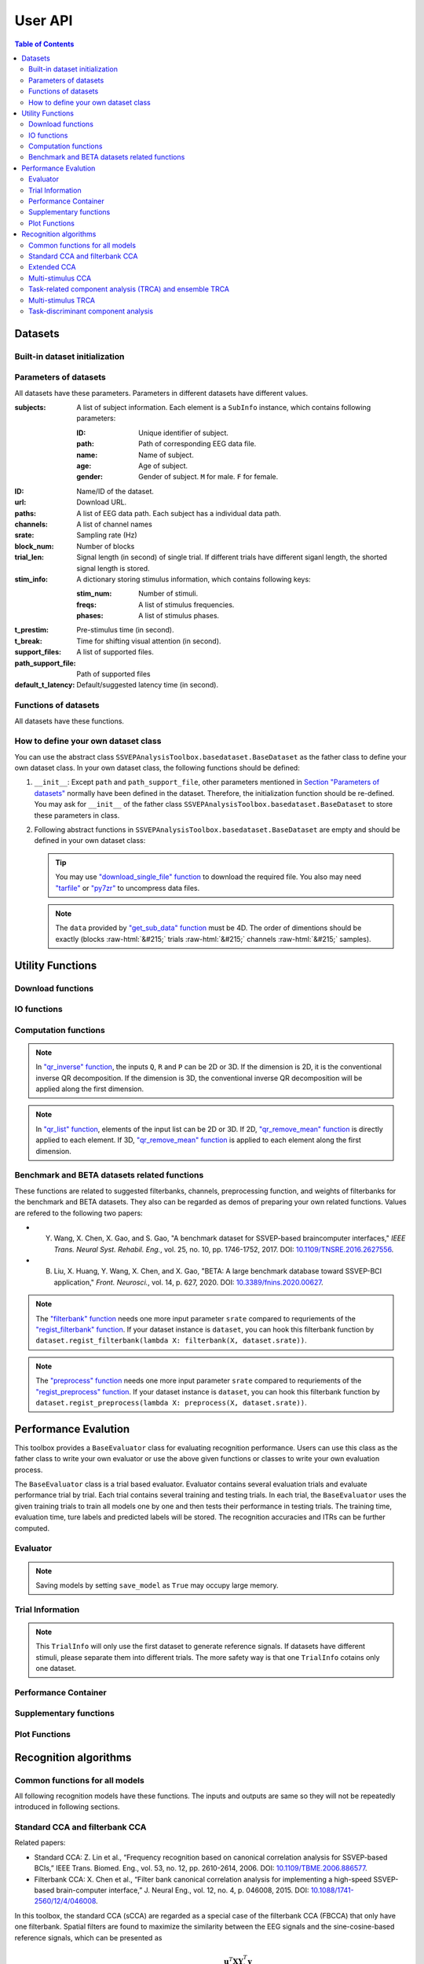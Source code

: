 User API
=======================

.. contents:: Table of Contents

.. role::  raw-html(raw)
    :format: html

Datasets
--------------------

Built-in dataset initialization
^^^^^^^^^^^^^^^^^^^^^^^^^^^^^^^^^^

.. py:function:: SSVEPAnalysisToolbox.datasets.benchmarkdataset.BenchmarkDataset

    Initialize the benchmark dataset.

    This dataset gathered SSVEP-BCI recordings of 35 healthy subjects (17 females, aged 17-34 years, mean age: 22 years) focusing on 40 characters flickering at different frequencies (8-15.8 Hz with an interval of 0.2 Hz).

    For each subject, the experiment consisted of 6 blocks. Each block contained 40 trials corresponding to all 40 characters indicated in a random order. Each trial started with a visual cue (a red square) indicating a target stimulus. The cue appeared for 0.5 s on the screen.

    Following the cue offset, all stimuli started to flicker on the screen concurrently and lasted 5 s.

    After stimulus offset, the screen was blank for 0.5 s before the next trial began, which allowed the subjects to have short breaks between consecutive trials.
    Each trial lasted a total of 6 s.

    Total: around 3.45 GB.

    Paper: Y. Wang, X. Chen, X. Gao, and S. Gao, “A benchmark dataset for SSVEP-based braincomputer interfaces,” IEEE Trans. Neural Syst. Rehabil. Eng., vol. 25, no. 10, pp. 17461752, 2017. DOI: `10.1109/TNSRE.2016.2627556 <https://doi.org/10.1109/TNSRE.2016.2627556>`_. 

    URL: `http://bci.med.tsinghua.edu.cn/ <http://bci.med.tsinghua.edu.cn/>`_.

    :param path: Path of storing EEG data. 
    
        The missing subjects' data files will be downloaded when the dataset is initialized. 
        
        If the provided path is not existed, the provided path will be created. 
    
        Default path is a folder :file:`Benchmark Dataset` in the working path. 

    :param path_support_file: Path of supported files, i.e., :file:`Readme.txt`, :file:`Sub_info.txt`, :file:`64-channels.loc`, and :file:`Freq_Phase.mat`. 
    
        The missing supported files will be downloaded when the dataset is initialized. 
        
        If the provided path is not existed, the provided path will be created. 
        
        Default path is same as data path ``path``.

.. py:function:: SSVEPAnalysisToolbox.datasets.betadataset.BETADataset

    Initialize the BETA dataset.

    EEG data after preprocessing are store as a 4-way tensor, with a dimension of channel x time point x block x condition. 

    Each trial comprises 0.5-s data before the event onset and 0.5-s data after the time window of 2 s or 3 s. 

    For S1-S15, the time window is 2 s and the trial length is 3 s, whereas for S16-S70 the time window is 3 s and the trial length is 4 s. 

    Additional details about the channel and condition information can be found in the following supplementary information.

    Total: around 4.91 GB.
    
    Paper: B. Liu, X. Huang, Y. Wang, X. Chen, and X. Gao, “BETA: A large benchmark database toward SSVEP-BCI application,” Front. Neurosci., vol. 14, p. 627, 2020. DOI: `10.1109/TNSRE.2016.2627556 <https://doi.org/10.1109/TNSRE.2016.2627556>`_.

    URL: `http://bci.med.tsinghua.edu.cn/ <http://bci.med.tsinghua.edu.cn/>`_.

    :param path: Path of storing EEG data. 
    
        The missing subjects' data files will be downloaded when the dataset is initialized. 
        
        If the provided path is not existed, the provided path will be created. 
    
        Default path is a folder :file:`BETA Dataset` in the working path. 

    :param path_support_file: Path of supported files, i.e., :file:`note.pdf`, and :file:`description.pdf`. 
    
        The missing supported files will be downloaded when the dataset is initialized. 
        
        If the provided path is not existed, the provided path will be created. 
        
        Default path is same as data path ``path``.

Parameters of datasets
^^^^^^^^^^^^^^^^^^^^^^^^^^^^^^^^^^

All datasets have these parameters. Parameters in different datasets have different values.

:subjects: A list of subject information. Each element is a ``SubInfo`` instance, which contains following parameters:

    :ID: Unique identifier of subject.

    :path: Path of corresponding EEG data file.

    :name: Name of subject.

    :age: Age of subject.

    :gender: Gender of subject. ``M`` for male. ``F`` for female.

:ID: Name/ID of the dataset.

:url: Download URL.

:paths: A list of EEG data path. Each subject has a individual data path.

:channels: A list of channel names

:srate: Sampling rate (Hz)

:block_num: Number of blocks

:trial_len: Signal length (in second) of single trial. If different trials have different siganl length, the shorted signal length is stored. 

:stim_info: A dictionary storing stimulus information, which contains following keys:

    :stim_num: Number of stimuli.

    :freqs: A list of stimulus frequencies.

    :phases: A list of stimulus phases.

:t_prestim: Pre-stimulus time (in second).

:t_break: Time for shifting visual attention (in second).

:support_files: A list of supported files.

:path_support_file: Path of supported files

:default_t_latency: Default/suggested latency time (in second).

Functions of datasets
^^^^^^^^^^^^^^^^^^^^^^^^^^^^^^^^^^

All datasets have these functions.

.. py:function:: download_all

    Download all subjects' data file. Because all data files will be donwloaded automatically when a dataset is initialized, this function normally does not need to be run manually.

.. py:function:: download_support_files

    Download all supported files. Because all supported files will be downloaded automatically when a dataset is initialized, this function normally does not need to be run manually.

.. py:function:: reset_preprocess

    Set the preprocess function as the default preprocess function. The default preprocess function is empty. It will directly return the original EEG signals without any preprocessing.

.. py:function:: regist_preprocess

    Hook the user-defined preprocessing function. 

    :param preprocess_fun: User-defined preprocessing function.

    .. note::

        The given ``preprocess_fun`` should be a callable function name (only name). This callable function should only have one input parameter ``X``. ``X`` is a 2D EEG signal (channels :raw-html:`&#215;` samples). The pre-stimulus time has been removed from the EEG signal. The latency time is maintained in the EEG signal. The detailed data extraction procedures please refer to `"get_data" function <#get_data>`_.
        
        If your preprocess function needs other input parameters, you may use `lambda function <https://www.w3schools.com/python/python_lambda.asp>`_. Check demos to get more hints.

.. py:function:: reset_filterbank

    Set the filterbank function as the default filterbank function. In the default filterbank function, the original EEG signals will be considered as one filterbank. If the original EEG signal is a 2D signal (channels :raw-html:`&#215;` samples), one more dimention will be expanded (filterbank :raw-html:`&#215;` channels :raw-html:`&#215;` samples). If the original EEG signal is a 3D signal, original signal will be returned without any processing. 

.. py:function:: regist_filterbank

    Hook the user-defined filterbank function.

    :param filterbank_fun: User-defined filterbank function.

    .. note::

        The given ``filterbank_fun`` should be a callable function name (only name). This callable function should only have one input parameter ``X``. ``X`` is a 2D EEG signal (channels :raw-html:`&#215;` samples). The pre-stimulus time has been removed from the EEG signal. The latency time is maintained in the EEG signal. The detailed data extraction procedures please refer to `"get_data" function <#get_data>`_.

        The output of the given ``filterbank_fun`` should be a 3D EEG signal (filterbank :raw-html:`&#215;` channels :raw-html:`&#215;` samples). The bandpass filtered EEG signals of filterbanks should be stored in the first dimension. 

        If your filterbank function needs other input parameters, you may use `lambda function <https://www.w3schools.com/python/python_lambda.asp>`_. Check demos to get more hints.

.. py:function:: leave_one_block_out

    According to the given testing block index, generate lists of testing and training block indices following the leave-one-block-out rule.  

    .. tip::

        Leave-one-block-out rule: One block works as the testing block. All other blocks work as the training blocks.

    :param block_idx: Given testing block index. 
    :return: 

        + ``test_block``: List of one testing block index
        + ``train_block``: List of training block indices

.. py:function:: get_data

    Extract EEG signals and corresponding labels from the dataset

    :param sub_idx: Subject index.
    :param blocks: List of block indices.
    :param trials: List of trial indices.
    :param channels: List of channel indices.
    :param sig_len: Signal length (in second).
    :param t_latency: Latency time (in second). Default is the default/suggested latency time of the dataset.
    :param shuffle: If ``True``, the order of trials will be shuffled. Otherwise, the order of trials will follow the given ``blocks`` and ``trials``.

    :return:

        + ``X``: List of single trial EEG signals.
        + ``Y``: List of labels.

    .. note::

        The preprocess and filterbanks are applied to windowed signals (not whole trial signal), which is close to the real online situation. The extraction will follow these steps:

        1. Cut the signal according to given ``sig_len``. The pre-stimulus time ``t_prestim`` will be removed. The latency time is maintained.
        2. Apply the hooked preprocessing function.
        3. Apply the bandpass filters of filterbanks.
        4. Remove the latency time. 

.. py:function:: get_data_all_stim

    Extract EEG signals of all trials in given blocks and corresponding labels from the dataset. This function is similar as ``get_data`` but it does not need ``trials`` and will extract all trials of given blocks.

    :param sub_idx: Subject index.
    :param blocks: List of block indices.
    :param channels: List of channel indices.
    :param sig_len: Signal length (in second).
    :param t_latency: Latency time (in second). Default is the default/suggested latency time of the dataset.
    :param shuffle: If ``True``, the order of trials will be shuffled. Otherwise, the order of trials will follow the given ``blocks`` and ``trials``.

    :return:

        + ``X``: List of single trial EEG signals.
        + ``Y``: List of labels.

.. py:function:: get_ref_sig

    Generate sine-cosine-based reference signals. The reference signals of :math:`i\text{-th}` stimulus can be presented as

    .. math::

        \mathbf{Y}_i(t) = \left[ \begin{array}{c}
                            \sin(2\pi f_i t + \theta_i)\\
                            \cos(2\pi f_i t + \theta_i)\\
                            \vdots\\
                            \sin(2\pi N_h f_i t + N_h \theta_i)\\
                            \cos(2\pi N_h f_i t + N_h \theta_i)
                        \end{array} \right]

    where :math:`f_i` and :math:`\theta_i` denote the stimulus frequency and phase of the :math:`i\text{-th}` stimulus, and :math:`N_h` denotes the total number of harmonic components.

    :param sig_len: Signal length (in second). It should be same as the signal length of extracted EEG signals.
    :param N: Total number of harmonic components.
    :param ignore_stim_phase: If ``True``, all stimulus phases will be set as 0. Otherwise, the stimulus phases stored in the dataset will be applied.

    :return: 

        + ``ref_sig``: List of reference signals. Each stimulus have one set of reference signals.

How to define your own dataset class
^^^^^^^^^^^^^^^^^^^^^^^^^^^^^^^^^^^^^^^^^^

You can use the abstract class ``SSVEPAnalysisToolbox.basedataset.BaseDataset`` as the father class to define your own dataset class. In your own dataset class, the following functions should be defined:

1. ``__init__``: Except ``path`` and ``path_support_file``, other parameters mentioned in `Section "Parameters of datasets" <#parameters-of-datasets>`_ normally have been defined in the dataset. Therefore, the initialization function should be re-defined. You may ask for ``__init__`` of the father class ``SSVEPAnalysisToolbox.basedataset.BaseDataset`` to store these parameters in class.
2.  Following abstract functions in ``SSVEPAnalysisToolbox.basedataset.BaseDataset`` are empty and should be defined in your own dataset class:

    .. py:function:: download_single_subject

        Donwload one subject's data file. 

        :param subject: One ``SubInfo`` instance stored in ``subjects`` mentioned in `Section "Parameters of datasets" <#parameters-of-datasets>`_.

    .. py:function:: download_file

        Download one supported file.

        :param file_name: File name that will be downloaded.

    .. tip::

        You may use `"download_single_file" function <#SSVEPAnalysisToolbox.utils.download.download_single_file>`_ to download the required file. You also may need `"tarfile" <https://docs.python.org/3/library/tarfile.html>`_ or `"py7zr" <https://github.com/miurahr/py7zr>`_ to uncompress data files.

    .. py:function:: get_sub_data

        Read one subject data from the local data file. 

        :param sub_idx: Subject index.

        :return:

            + ``data``: The provided data should be a 4D data (blocks :raw-html:`&#215;` trials :raw-html:`&#215;` channels :raw-html:`&#215;` samples). Each trial should contain the whole trial data including pre-stimulus time, and latency time.

    .. note::

        The ``data`` provided by `"get_sub_data" function <#get_sub_data>`_ must be 4D. The order of dimentions should be exactly (blocks :raw-html:`&#215;` trials :raw-html:`&#215;` channels :raw-html:`&#215;` samples).

    .. py:function:: get_label_single_trial

        Generate the label of one specific trial.

        :param sub_idx: Subject index.

        :param block_idx: Block index.

        :param stim_idx: Trial index.

        :return:

            + ``label``: Label of the specific trial. The label should be one integer number.

Utility Functions
------------------------------

Download functions
^^^^^^^^^^^^^^^^^^^^^^^^^

.. py:function:: SSVEPAnalysisToolbox.utils.download.download_single_file

    Download one file. 

    :param source_url: Source URL.

    :param desertation: Local path for storing the downloaded file. The path should be an absolute path with the file name.

    :param known_hash: Hash code of the downloaded file. Set ``None`` if the hash code is unknown. 

IO functions
^^^^^^^^^^^^^^^^^^^^^^^

.. py:function:: SSVEPAnalysisToolbox.utils.io.savedata

    Save a dictionary data.

    :param file: Path of saving file including the absolute path and file name.

    :param data: Dictionary data that will be saved.

    :save_type: There are two options of the saving data type: 

        + ``'mat'``: Save data as a matlab ``.mat`` file. The varaible names are the key values of the dictionary. The variable values are the values of the dictionary. If use this option, this function will work like `"scipy.io.savemat" <https://docs.scipy.org/doc/scipy/reference/generated/scipy.io.savemat.html>`_.

        + ``'np'``: Save data as a numpy ``.npy`` binary file. If use this option, this function will work like `"numpy.save" <https://numpy.org/doc/stable/reference/generated/numpy.save.html>`_.

.. py:function:: SSVEPAnalysisToolbox.utils.io.loaddata

    Load a local data file.

    :param file: Local data path including the absolute path and file name.

    :param save_type: There are two options of the local data type:

        + ``'mat'``: Local data is a matlab ``.mat`` file. The varaible names are the key values of the dictionary. The variable values are the values of the dictionary. If use this option, this function will work like `"scipy.io.loadmat" <https://docs.scipy.org/doc/scipy/reference/generated/scipy.io.loadmat.html>`_ or `"mat73.loadmat" <https://github.com/skjerns/mat7.3>`_.

        + ``'np'``: Local data is a numpy ``.npy`` binary file. If use this option, this function will work like `"numpy.load" <https://numpy.org/doc/stable/reference/generated/numpy.load.html>`_.

    :return:

        + ``data``: Loaded dictionary data.

Computation functions
^^^^^^^^^^^^^^^^^^^^^^^

.. py:function:: SSVEPAnalysisToolbox.utils.algsupport.gen_ref_sin

    Generate sine-cosine-based reference signal of one stimulus. This function is similar as `"get_ref_sig" function <#get_ref_sig>`_ in dataset class. But this function is more flexible, requires more input parameters, and is only for one stimulus.

    :param freq: One stimulus frequency.

    :param srate: Sampling rate.

    :param L: Signal length (in samples). 

    :param N: Total number of harmonic components.

    :param phase: One stimulus phase.

    :return:

        + ``ref_sig``: Reference signals of one stimulus. The dimention is (2N :raw-html:`&#215;` L).

.. py:function:: SSVEPAnalysisToolbox.algorithms.utils.sum_list

    Iteratively sum all values in a list. If the input list contains lists, these contained lists will be summed first. 

    :param X: List that will be sumed. 

    :return:

        + ``sum_X``: Summation result.

.. py:function:: SSVEPAnalysisToolbox.algorithms.utils.mean_list

    Iteratively calculate average value of a list. If the input list contains lists, these contained lists will be averaged first.

    :param X: List that will be averaged.

    :return:

        + ``mean_X``: Average result.

.. py:function:: SSVEPAnalysisToolbox.algorithms.utils.sort

    Sort the given list

    :param X: List that will be sorted.

    :return:

        + ``sorted_X``: Sorted ``X``.
        + ``sort_idx``: List of indices that can transfer ``X`` to ``sorted_X``.
        + ``return_idx``: List of indices that can transfer ``sorted_X`` to ``X``.

.. py:function:: SSVEPAnalysisToolbox.algorithms.utils.gen_template

    Generate averaged templates. For each stimulus, EEG signals of all trials are averaged as the template signals.

    :param X: List of EEG signals. Each element is one single trial EEG signal. The dimentions of EEG signals should be (filterbanks :raw-html:`&#215;` channels :raw-html:`&#215;` samples).

    :param Y: List of labels. Each element is one single trial label. The labels should be integer numbers.

    :return:

        + ``template_sig``: List of template signals. Each element is one class template signals. The dimentions of template signals are (filterbanks :raw-html:`&#215;` channels :raw-html:`&#215;` samples).

.. py:function:: SSVEPAnalysisToolbox.algorithms.utils.canoncorr

    Calculate canoncial correlation of two matrices following `"canoncorr" in MATLAB <https://www.mathworks.com/help/stats/canoncorr.html>`_.

    :param X: First input matrix. The rows correspond to observations, and the columns correspond to variables.

    :param Y: Second input matrix. The rows correspond to observations, and the columns correspond to variables.

    :param force_output_UV: If ``True``, canonical coefficients will be calculated and provided. Otherwise, only the correlations are computed and provided.

    :return:
        + ``A``: Canonical coefficients of ``X``. If ``force_output_UV == True``, this value will be returned.
        + ``B``: Canonical coefficients of ``Y``. If ``force_output_UV == True``, this value will be returned.
        + ``r``: Canonical correlations.

.. py:function:: SSVEPAnalysisToolbox.algorithms.utils.qr_inverse

    Inverse QR decomposition.

    :param Q: Orthogonal factor obtained from the QR decomposition.

    :param R: Upper-triangular factor obtained from the QR decomposition.

    :param P: Permutation information obtained from the QR decomposition.

    :return:

        + ``X``: Results of the inverse QR decomposition. :math:`\mathbf{X}=\mathbf{Q}\times\mathbf{R}`. The column order of ``X`` has been adjusted according to ``P``.

.. note::

    In `"qr_inverse" function <#SSVEPAnalysisToolbox.algorithms.utils.qr_inverse>`_, the inputs ``Q``, ``R`` and ``P`` can be 2D or 3D. If the dimension is 2D, it is the conventional inverse QR decomposition. If the dimension is 3D, the conventional inverse QR decomposition will be applied along the first dimension. 

.. py:function:: SSVEPAnalysisToolbox.algorithms.utils.qr_remove_mean

    QR decomposition. Before the QR decomposition, the column means are firstly removed from the input matrix.

    :param X: Input matrix.

    :return:

        + ``Q``: Orthogonal factor.
        + ``R``: Upper-triangular factor.
        + ``P``: Permutation information.

.. py:function:: SSVEPAnalysisToolbox.algorithms.utils.qr_list

    Apply `"qr_remove_mean" function <#SSVEPAnalysisToolbox.algorithms.utils.qr_remove_mean>`_ to each element in the given list.

    :param X: List of input matrices for the QR decomposition.

    :return:

        + ``Q``: List of orthogonal factors.
        + ``R``: List of upper-triangular factors.
        + ``P``: List of permutation information.

.. note::

    In `"qr_list" function <#SSVEPAnalysisToolbox.algorithms.utils.qr_list>`_, elements of the input list can be 2D or 3D. If 2D, `"qr_remove_mean" function <#SSVEPAnalysisToolbox.algorithms.utils.qr_remove_mean>`_ is directly applied to each element. If 3D, `"qr_remove_mean" function <#SSVEPAnalysisToolbox.algorithms.utils.qr_remove_mean>`_ is applied to each element along the first dimension. 

.. py:function:: SSVEPAnalysisToolbox.algorithms.utils.mldivide

    Calculate A\\B. The minimum norm least-squares solution of solving :math:`\mathbf{A}\times \mathbf{x} = \mathbf{B}` for :math:`\mathbf{x}`. 

    :param A: First input matrix.

    :param B: Second input matrix.

    :return:

        + ``x``: Minimum norm least-squares solution. :math:`\mathbf{x} = \mathbf{A}^{-1}\times\mathbf{B}`. The inverse of the matrix ``A`` is performed by the `pseudo-inverse <https://docs.scipy.org/doc/scipy/reference/generated/scipy.linalg.pinv.html>`_. 



Benchmark and BETA datasets related functions
^^^^^^^^^^^^^^^^^^^^^^^^^^^^^^^^^^^^^^^^^^^^^^^^^^^^^

These functions are related to suggested filterbanks, channels, preprocessing function, and weights of filterbanks for the benchmark and BETA datasets. They also can be regarded as demos of preparing your own related functions. Values are refered to the following two papers:

+ Y. Wang, X. Chen, X. Gao, and S. Gao, "A benchmark dataset for SSVEP-based braincomputer interfaces," *IEEE Trans. Neural Syst. Rehabil. Eng.*, vol. 25, no. 10, pp. 1746-1752, 2017. DOI: `10.1109/TNSRE.2016.2627556 <https://doi.org/10.1109/TNSRE.2016.2627556>`_.
+ B. Liu, X. Huang, Y. Wang, X. Chen, and X. Gao, "BETA: A large benchmark database toward SSVEP-BCI application," *Front. Neurosci.*, vol. 14, p. 627, 2020. DOI: `10.3389/fnins.2020.00627 <https://doi.org/10.3389/fnins.2020.00627>`_.

.. py:function:: filterbank

    Suggested filterbank function. It contains five filterbanks. Each filterbank is a `Chebyshev type I bandpass filter <https://docs.scipy.org/doc/scipy/reference/generated/scipy.signal.cheby1.html>`_ where ``N`` and ``Wn`` are generated by `"cheb1ord" <https://docs.scipy.org/doc/scipy/reference/generated/scipy.signal.cheb1ord.html#scipy.signal.cheb1ord>`_ with ``gpass=3`` and ``gstop=40``, and ``rp=0.5``. The passband of the :math:`i\text{-th}` filterbank is from :math:`8i` Hz to :math:`90` Hz. The stopband of the :math:`i\text{-th}` filterbank is from :math:`(8i-2)` Hz to :math:`100` Hz.

    :param X: EEG signal following `"regist_filterbank" function <#regist_filterbank>`_.

    :param srate: Sampling frequency (Hz).

.. note::

    The `"filterbank" function <#filterbank>`_ needs one more input parameter ``srate`` compared to requriements of the `"regist_filterbank" function <#regist_filterbank>`_. If your dataset instance is ``dataset``, you can hook this filterbank function by ``dataset.regist_filterbank(lambda X: filterbank(X, dataset.srate))``.

.. py:function:: suggested_weights_filterbank

    Generate suggested weights of filterbanks. The weight of :math:`i\text{-th}` filterbank is :math:`(i^{-1.25}+0.25)`.

.. py:function:: suggested_ch

    Generate a list of suggested channel indices. 

.. py:function:: preprocess

    Suggested preprocess function. Only one notch filter at 50 Hz is applied. This filter is a `IIR notching digital comb filter <https://docs.scipy.org/doc/scipy/reference/generated/scipy.signal.iircomb.html>`_ where ``w0`` is 50, ``Q`` is 35, ``fs`` is the input parameter ``srate``.

    :param X: EEG signal following `"regist_preprocess" function <#regist_preprocess>`_.

    :param srate: Sampling frequency.

.. note::

    The `"preprocess" function <#preprocess>`_ needs one more input parameter ``srate`` compared to requriements of the `"regist_preprocess" function <#regist_preprocess>`_. If your dataset instance is ``dataset``, you can hook this filterbank function by ``dataset.regist_preprocess(lambda X: preprocess(X, dataset.srate))``.

Performance Evalution
------------------------

This toolbox provides a ``BaseEvaluator`` class for evaluating recognition performance. Users can use this class as the father class to write your own evaluator or use the above given functions or classes to write your own evaluation process. 

The ``BaseEvaluator`` class is a trial based evaluator. Evaluator contains several evaluation trials and evaluate performance trial by trial. Each trial contains several training and testing trials. In each trial, the ``BaseEvaluator`` uses the given training trials to train all models one by one and then tests their performance in testing trials. The training time, evaluation time, ture labels and predicted labels will be stored. The recognition accuracies and ITRs can be further computed. 

Evaluator
^^^^^^^^^^^^

.. py:function:: SSVEPAnalysisToolbox.evaluator.baseevaluator.BaseEvaluator

    Initialize the evaluator.

    :param dataset_container: A list of datasets. Each element is a instance of one dataset class introduced in `"Datasets" <#datasets>`_.

    :param model_container: A list of recognition models/methods. Each element is a instance of one recognition model/method class introduced in `"Recognition algorithms" <#recognition-algorithms>`_.

    :param trial_container: A list of trials. The format is 

        .. code-block:: python

            [[train_trial_info, test_trial_info],
             [train_trial_info, test_trial_info],
             ...,
             [train_trial_info, test_trial_info]]

        where ``train_trial_info`` and ``test_trial_info`` are instances of the ``TrialInfo`` class. 

    :param save_model: If ``True``, trained models in all trials will be stored in ``trained_model_container``. The format of ``trained_model_container`` is

        .. code-block:: python

            [[trained_model_method_1, trained_model_method_2, ...],
             [trained_model_method_1, trained_model_method_2, ...],
             ...,
             [trained_model_method_1, trained_model_method_2, ...]]

        where ``trained_model_method_1``, ``trained_model_method_2``, ... are instances of recognition model/method classes, which order is same as ``model_container``.

        If ``False``, ``trained_model_container`` is an empty list. 

        Default is ``False``.

    :param disp_processbar: If ``True``, a progress bar will be shown in console to illustrate the evaluation process. Otherwise, the progress bar will be shown. Default is ``True``.

    :param ignore_stim_phase: If ``True``, stimulus phases of generating reference signals will be set as 0 during the evalution. Otherwise, stimulus phases will use the dataset information. Default is ``False``.

.. note::

    Saving models by setting ``save_model`` as ``True`` may occupy large memory.  

.. py:function:: run
    :module: BaseEvaluator

    Run the evaluation process. Performance will be stored in ``performance_container``. The format of ``performance_container`` is 

    .. code-block:: python

        [[performance_method_1, performance_method_2, ...],
         [performance_method_1, performance_method_2, ...],
         ...,
         [performance_method_1, performance_method_2, ...]]

    where ``performance_method_1``, ``performance_method_2``, ... are instances of the ``PerformanceContainer`` class for different recognition models/methods. The order follows ``model_container``.

    :param n_jobs: Number of threadings using for recognition methods. If the given value is larger than 1, the parallel computation will be applied to improve the computational speed. Default is ``None``, which means the parallel computation will not be applied. The evaluator will reset ``n_jobs`` in recognition methods.

    :param eval_train: *Please ignore this parameter and leave this parameter as the default value. The function related to this parameter is under development.* 

Trial Information
^^^^^^^^^^^^^^^^^^^^

.. py:function:: SSVEPAnalysisToolbox.evaluator.baseevaluator.TrialInfo

    The instances of this class are the basic elements of ``trial_container`` in ``BaseEvaluator``. 

    It contains following parameters:

    + ``dataset_idx``: A list of dataset indeices.
    + ``sub_idx``: A list of all datasets' subject index list. The format is
      
      .. code-block:: python

        [[sub_idx_1, sub_idx_2, ...],
         [sub_idx_1, sub_idx_2, ...],
         ...,
         [sub_idx_1, sub_idx_2, ...]]

      where ``sub_idx_1``, ``sub_idx_2``, ... are subject indices for different datasets. The order follows ``dataset_idx``.

    + ``block_idx``: A list of all datasets' block index list. The format is same as ``sub_idx`` but the integer numbers in lists are block indices.
    + ``trial_idx``: A list of all datasets' trial index list. The format is same as ``sub_idx`` but the integer numbers in lists are trial indices.
    + ``ch_idx``: A list of all datasets' channel index list. The format is same as ``sub_idx`` but the integer numbers in lists are channel indices.
    + ``harmonic_num``: The harmonic number is used to generate reference signals. One integer number. 
    + ``tw``: The signal length (in second). One float number.
    + ``t_latency``: A list of latency times of datasets. Each element is a float number denoting a latency time of one dataset.
    + ``shuffle``: A list of shuffle flag. Each element is a bool value denoting whether shuffle trials.

.. py:function:: add_dataset
    :module: TrialInfo

    Push one dataset information into the trial information

    :param dataset_idx: dataset index. One integer number.
    :param sub_idx: List of subject indices. A list of integer numbers.
    :param block_idx: List of block indices. A list of integer numbers.
    :param trial_idx: List of trial indices. A list of integer numbers.
    :param ch_idx: List of channel indices. A list of integer numbers.
    :param harmonic_num: The harmonic number is used to generate reference signals. This input parameter will update ``harmonic_num`` of the trial information. One integer number.
    :param tw: The signal length (in second). This input parameter will update ``tw`` of the trial information. One float number.
    :param t_latency: Latency time (in second). A float number.
    :param shuffle: If ``True``, the order of trials will be shuffled.

    :return: The instance itself.

.. py:function:: get_data

    Based on the trial information, get all data, labels, and reference signals.

    :param dataset_container: List of datasets.

    :return:

        + ``X``: List of all EEG trials.
        + ``Y``: List of all labels.
        + ``ref_sig``: This function will use the first dataset in ``dataset_idx`` to generate reference signals. 
        + ``freqs``: List of stimulus frequencies corresponding to generated reference signals.

.. note::

    This ``TrialInfo`` will only use the first dataset to generate reference signals. If datasets have different stimuli, please separate them into different trials. The more safety way is that one ``TrialInfo`` cotains only one dataset.

Performance Container
^^^^^^^^^^^^^^^^^^^^^^^^^

.. py:function:: SSVEPAnalysisToolbox.evaluator.baseevaluator.PerformanceContainer

    The instances of this class are the element of ``performance_container`` in ``BaseEvaluator``. 

    It contains following parameters:

    + ``true_label_train``: After training, to evaluate the training performance, the list of true labels of training trials is stored in this parameter. The format is 

      .. code-block:: python

        [[true_label_1, true_label_2, ...],
         [true_label_1, true_label_2, ...],
         ...,
         [true_label_1, true_label_2, ...]]

      where ``true_label_1``, ``true_label_2``, ... are true labels of different evaluation trials.
    
    + ``pred_label_train``: After training, to evaluate the training performance, the list of predicted labels of training trials is stored in this parameter. The format is same as ``true_label_train``.
    + ``true_label_test``: The list of true labels of testing trials is stored in this parameter. The format is same as ``true_label_train``.
    + ``pred_label_test``: The list of predicted labels of testing trials is stored in this parameter. The format is same as ``true_label_train``.
    + ``train_time``: A list of storing time of training the model. Each element in the list is one training time of one evaluation trial.
    + ``test_time_train``: A list of storing time of using the training trials to testing the model. Each element in the list is one testing time of one evaluation trial.
    + ``test_time_test``: A list of storing time of using the testing trials to test the model. Each element in the list is one testing time of one evaluation trial. 

Supplementary functions
^^^^^^^^^^^^^^^^^^^^^^^^^^^^^^^

.. py:function:: SSVEPAnalysisToolbox.evaluator.baseevaluator.gen_trials_onedataset_individual_diffsiglen

    Generate ``trial_container`` for ``BaseEvaluator``. These evaluation trials only use one dataset. One block is used for testing. Other blocks for training. All blocks will be tested one by one. All subjects will be evaluated one by one for each signal length.

    :param dataset_idx: Dataset index. One integer number.
    :param tw_seq: List of signal lengths (in second). A list of float numbers.
    :param dataset_container: List of datasets.
    :param harmonic_num: Number of harmonics. One integer number.
    :param trials: List of trial indices. A list of integer numbers.
    :param ch_used: List of channel indices. A list of integer numbers.
    :param t_latency: Latency time (in second). A float number. If ``None``, the suggested latency time of the dataset will be used.
    :param shuffle: If ``True``, trials will be shuffled. Default is ``False``.

.. py:function:: SSVEPAnalysisToolbox.evaluator.performance.cal_performance_onedataset_individual_diffsiglen

    Calculate evaluation performance of ``BaseEvaluator`` whose ``trial_container`` is generated by ``gen_trials_onedataset_individual_diffsiglen``.

    :param evaluator: The instance of the class ``BaseEvaluator``.
    :param dataset_idx: Dataset index.
    :param tw_seq: List of signal lengths (in second)
    :param train_or_test: If ``"train"``, evaluate performance of training trials. If ``"test"``, evaluate performance of testing trials.

    :return:

        + ``acc``: Classification accuracy. The shape is (methods :raw-html:`&#215;` subjects :raw-html:`&#215;` signal length).
        + ``itr``: ITR. The shape is (methods :raw-html:`&#215;` subjects :raw-html:`&#215;` signal length).

.. py:function:: SSVEPAnalysisToolbox.evaluator.performance.cal_confusionmatrix_onedataset_individual_diffsiglen

    Calculate confusion matrices of ``BaseEvaluator`` whose ``trial_container`` is generated by ``gen_trials_onedataset_individual_diffsiglen``.

    :param evaluator: The instance of the class ``BaseEvaluator``.
    :param dataset_idx: Dataset index.
    :param tw_seq: List of signal lengths (in second)
    :param train_or_test: If ``"train"``, evaluate confusion matrices of training trials. If ``"test"``, evaluate confusion matrices of testing trials.

    :return:

        + ``confusion_matrix``: Confusion matrices. The shape is (methods :raw-html:`&#215;` subjects :raw-html:`&#215;` signal lengths :raw-html:`&#215;` true classes :raw-html:`&#215;` predicted classes).

Plot Functions
^^^^^^^^^^^^^^^^

.. py:function:: SSVEPAnalysisToolbox.evaluator.plot.shadowline_plot

    Plot shadow lines. Each group plots one shadow line. 

    :param X: List of variable values.
    :param Y: Plot data. The shape is (groups :raw-html:`&#215;` observations :raw-html:`&#215;` variables). The line is the mean across observations. The shadow is the variation across observations.
    :param fmt: Format of lines. Default is ``'-'``.
    :param x_label: Label of x axis. Default is ``None``.
    :param y_label: Label of y axis. Default is ``None``.
    :param x_ticks: X tick labels. Default is ``None``.
    :param legend: List of line names. Default is ``None``. 
    :param errorbar_type: If ``'std'``, calculate the variation using the standard derivation. If ``'95ci'``, calculate the variation using the 95% confidence interval.
    :param grid: Whether grid. Default is ``True``.
    :param xlim: ``[min_x, max_x]``. Default is ``None``.
    :param ylim: ``[min_y, max_y]``. Default is ``None``.
    :param figsize: Figure size. Default is ``[6.4, 4.8]``.

.. py:function:: SSVEPAnalysisToolbox.evaluator.plot.bar_plot_with_errorbar

    Plot bars with error bars. Each group plots one color bars.

    :param Y: Plot data. The shape is (groups :raw-html:`&#215;` observations :raw-html:`&#215;` variables). The bar height is the mean across observations. The error bar is the variation across observations.
    :param bar_sep: Separate distence of adjacent bars. 
    :param x_label: Label of x axis. Default is ``None``.
    :param y_label: Label of y axis. Default is ``None``.
    :param x_ticks: X tick labels. Default is ``None``.
    :param legend: List of bar names. Default is ``None``. 
    :param errorbar_type: If ``'std'``, calculate the variation using the standard derivation. If ``'95ci'``, calculate the variation using the 95% confidence interval.
    :param grid: Whether grid. Default is ``True``.
    :param xlim: ``[min_x, max_x]``. Default is ``None``.
    :param ylim: ``[min_y, max_y]``. Default is ``None``.
    :param figsize: Figure size. Default is ``[6.4, 4.8]``.

.. py:function:: SSVEPAnalysisToolbox.evaluator.plot.bar_plot

    This function is similar as ``bar_plot_with_errorbar``. But this function only plots one group data and does not plot error bars. 

    :param Y: Plot data. The shape is (observations :raw-html:`&#215;` variables). The bar height is the mean across observations. The error bar is the variation across observations.
    :param bar_sep: Separate distence of adjacent bars. 
    :param x_label: Label of x axis. Default is ``None``.
    :param y_label: Label of y axis. Default is ``None``.
    :param x_ticks: X tick labels. Default is ``None``.
    :param grid: Whether grid. Default is ``True``.
    :param xlim: ``[min_x, max_x]``. Default is ``None``.
    :param ylim: ``[min_y, max_y]``. Default is ``None``.
    :param figsize: Figure size. Default is ``[6.4, 4.8]``.

Recognition algorithms
-------------------------

Common functions for all models
^^^^^^^^^^^^^^^^^^^^^^^^^^^^^^^^^

All following recognition models have these functions. The inputs and outputs are same so they will not be repeatedly introduced in following sections.

.. py:function:: __copy__

    Copy the recognition model.

    :return:

        + ``model``: The returned new model is same as the original one.

.. py:function:: fit

    Train the recognition model. The trained model parameters will be stored in the class parameter `model`.

    :param freqs: List of stimulus frequencies. 

    :param X: List of training EEG signals. Each element is one 3D single trial EEG signal (filterbank :raw-html:`&#215;` channels :raw-html:`&#215;` samples).

    :param Y: List of training labels. Each element is one single trial label that is an integer number.

    :param ref_sig: List of reference signals. Each element is the reference signal of one stimulus. 

.. py:function:: predict

    Recognize the testing signals.

    :param X: List of testing EEG signals. Each element is one 3D single trial EEG signal (filterbank :raw-html:`&#215;` channels :raw-html:`&#215;` samples).

    :return:

        + ``Y_pred``: List of predicted labels for testing signals. Each element is one single trial label that is an integer number.

Standard CCA and filterbank CCA
^^^^^^^^^^^^^^^^^^^^^^^^^^^^^^^^^

Related papers: 

+ Standard CCA: Z. Lin et al., “Frequency recognition based on canonical correlation analysis for SSVEP-based BCIs,” IEEE Trans. Biomed. Eng., vol. 53, no. 12, pp. 2610-2614, 2006. DOI: `10.1109/TBME.2006.886577 <https://doi.org/10.1109/TBME.2006.886577>`_.
+ Filterbank CCA: X. Chen et al., “Filter bank canonical correlation analysis for implementing a high-speed SSVEP-based brain-computer interface,” J. Neural Eng., vol. 12, no. 4, p. 046008, 2015. DOI: `10.1088/1741-2560/12/4/046008 <https://doi.org/10.1088/1741-2560/12/4/046008>`_.

In this toolbox, the standard CCA (sCCA) are regarded as a special case of the filterbank CCA (FBCCA) that only have one filterbank. Spatial filters are found to maximize the similarity between the EEG signals and the sine-cosine-based reference signals, which can be presented as

.. math::

    \mathbf{U}_i, \mathbf{V}_i = \arg\max_{\mathbf{u},\mathbf{v}}\frac{\mathbf{u}^T\mathbf{X}\mathbf{Y}_i^T\mathbf{v}}{\sqrt{\mathbf{u}^T\mathbf{X}\mathbf{X}^T\mathbf{u}\mathbf{v}^T\mathbf{Y}_i\mathbf{Y}_i^T\mathbf{v}}}

where :math:`\mathbf{X}` denotes the testing multi-channel EEG signal, :math:`\mathbf{Y}_i` denotes the sine-cosine-based reference signal of the :math:`i\text{-th}` stimulus, :math:`\mathbf{U}_i` is the spatial filter of the :math:`i\text{-th}` stimulus, and :math:`\mathbf{V}_i` is the harmonic weights of the reference signal for the :math:`i\text{-th}` stimulus.

The stimulus with the highest similarity is regarded as the target:

.. math::

    \arg\max_{i\in\left\{1,2,\cdots,I\right\}}\left\{ \frac{\mathbf{U}_i^T\mathbf{X}\mathbf{Y}_i^T\mathbf{V}_i}{\sqrt{\mathbf{U}_i^T\mathbf{X}\mathbf{X}^T\mathbf{U}_i\mathbf{V}_i^T\mathbf{Y}_i\mathbf{Y}_i^T\mathbf{V}_i}} \right\}

where :math:`I` denotes the total number of stimuli.

.. py:function:: SSVEPAnalysisToolbox.algorithms.cca.SCCA_canoncorr

    FBCCA implemented directly following above equations.

    :param n_component: Number of components of eigen vectors that will be applied as the spatial filters. The default number is ``1``, which means the eigen vector with the highest eigen value is regarded as the spatial filter.

    :param n_jobs: Number of threadings. If the given value is larger than 1, the parallel computation will be applied to improve the computational speed. Default is ``None``, which means the parallel computation will not be applied. 

    :param weights_filterbank: Weights of filterbanks. It is a list of float numbers. Default is ``None``, which means all weights of filterbanks are 1.

    :param force_output_UV: If ``True``, :math:`\left\{\mathbf{U}_i,\mathbf{V}_i\right\}_{i=1,2,\cdots,I}` will be stored. Otherwise, they will not be stored. Default is ``False``.

    :param update_UV: If ``True``, :math:`\left\{\mathbf{U}_i,\mathbf{V}_i\right\}_{i=1,2,\cdots,I}` will be re-computed in following testing trials. Otherwise, they will not be re-computed if they are already existed. Default is ``True``.

.. py:function:: SSVEPAnalysisToolbox.algorithms.cca.SCCA_qr

    FBCCA implemented by the QR decomposition. This implementation is almost same as the `"SCCA_canoncorr" model <#SSVEPAnalysisToolbox.algorithms.cca.SCCA_canoncorr>`_. The only difference is that this implementation does not repeatedly compute the QR decomposition of reference signals, which can improve the computational efficiency.

    :param n_component: Number of components of eigen vectors that will be applied as the spatial filters. The default number is ``1``, which means the eigen vector with the highest eigen value is regarded as the spatial filter.

    :param n_jobs: Number of threadings. If the given value is larger than 1, the parallel computation will be applied to improve the computational speed. Default is ``None``, which means the parallel computation will not be applied. 

    :param weights_filterbank: Weights of filterbanks. It is a list of float numbers. Default is ``None``, which means all weights of filterbanks are 1.

    :param force_output_UV: If ``True``, :math:`\left\{\mathbf{U}_i,\mathbf{V}_i\right\}_{i=1,2,\cdots,I}` will be stored. Otherwise, they will not be stored. Default is ``False``.

    :param update_UV: If ``True``, :math:`\left\{\mathbf{U}_i,\mathbf{V}_i\right\}_{i=1,2,\cdots,I}` will be re-computed in following testing trials. Otherwise, they will not be re-computed if they are already existed. Default is ``True``.

.. note::

    Although the FBCCA is a training-free method, these models still need run `"fit" function <#fit>`_ to store reference signals in the model.

Extended CCA
^^^^^^^^^^^^^

Related paper:

    + X. Chen, Y. Wang, M. Nakanishi, X. Gao, T.-P. Jung, and S. Gao, "High-speed spelling with a noninvasive brain-computer interface," *Proc. Natl. Acad. Sci.*, vol. 112, no. 44, pp. E6058-E6067, 2015. DOI: `10.1073/pnas.1508080112 <https://doi.org/10.1073/pnas.1508080112>`_.

The extended CCA (eCCA) not only applies the sine-cosine-based reference signals but also uses the averaged template signals. Three types of spatial filters are computed:

.. math::

    \mathbf{U}_{1,i}, \mathbf{V}_{1,i} = \arg\max_{\mathbf{u},\mathbf{v}}\frac{\mathbf{u}^T\mathbf{X}\mathbf{Y}_i^T\mathbf{v}}{\sqrt{\mathbf{u}^T\mathbf{X}\mathbf{X}^T\mathbf{u}\mathbf{v}^T\mathbf{Y}_i\mathbf{Y}_i^T\mathbf{v}}}

.. math::

    \mathbf{U}_{2,i}, \mathbf{V}_{2,i} = \arg\max_{\mathbf{u},\mathbf{v}}\frac{\mathbf{u}^T\mathbf{X}\overline{\mathbf{X}}_i^T\mathbf{v}}{\sqrt{\mathbf{u}^T\mathbf{X}\mathbf{X}^T\mathbf{u}\mathbf{v}^T\overline{\mathbf{X}}_i\mathbf{Y}_i^T\mathbf{v}}}

.. math::

    \mathbf{U}_{3,i}, \mathbf{V}_{3,i} = \arg\max_{\mathbf{u},\mathbf{v}}\frac{\mathbf{u}^T\overline{\mathbf{X}}_i\mathbf{Y}_i^T\mathbf{v}}{\sqrt{\mathbf{u}^T\overline{\mathbf{X}}_i\overline{\mathbf{X}}_i^T\mathbf{u}\mathbf{v}^T\mathbf{Y}_i\mathbf{Y}_i^T\mathbf{v}}}

where :math:`\overline{\mathbf{X}}_i` denotes the averaged template signal of the :math:`i\text{-th}` stimulus. 

Four types of corresponding correlation coefficients can be computed:

.. math::

    r_{1,i} = \frac{\mathbf{U}_{1,i}^T\mathbf{X}\mathbf{Y}_i^T\mathbf{V}_{1,i}}{\sqrt{\mathbf{U}_{1,i}^T\mathbf{X}\mathbf{X}^T\mathbf{U}_{1,i}\mathbf{V}_{1,i}^T\mathbf{Y}_i\mathbf{Y}_i^T\mathbf{V}_{1,i}}}

.. math::

    r_{2,i} = \frac{\mathbf{U}_{2,i}^T\mathbf{X}\overline{\mathbf{X}}_i^T\mathbf{U}_{2,i}}{\sqrt{\mathbf{U}_{2,i}^T\mathbf{X}\mathbf{X}^T\mathbf{U}_{2,i}\mathbf{U}_{2,i}^T\overline{\mathbf{X}}_i\overline{\mathbf{X}}_i^T\mathbf{U}_{2,i}}}

.. math::

    r_{3,i} = \frac{\mathbf{U}_{1,i}^T\mathbf{X}\overline{\mathbf{X}}_i^T\mathbf{U}_{1,i}}{\sqrt{\mathbf{U}_{1,i}^T\mathbf{X}\mathbf{X}^T\mathbf{U}_{1,i}\mathbf{U}_{1,i}^T\overline{\mathbf{X}}_i\overline{\mathbf{X}}_i^T\mathbf{U}_{1,i}}}

.. math::

    r_{4,i} = \frac{\mathbf{U}_{3,i}^T\mathbf{X}\overline{\mathbf{X}}_i^T\mathbf{U}_{3,i}}{\sqrt{\mathbf{U}_{3,i}^T\mathbf{X}\mathbf{X}^T\mathbf{U}_{3,i}\mathbf{U}_{3,i}^T\overline{\mathbf{X}}_i\overline{\mathbf{X}}_i^T\mathbf{U}_{3,i}}}

The target stimulus is predicted by combining four correlation coefficients together:

.. math::

    \arg\max_{i\in\left\{1,2,\cdots,I\right\}}\left\{ \sum_{k=1}^4 \text{sign}\left\{r_{k,i}\right\}\cdot r_{k,i}^2 \right\}

where :math:`\text{sign}\left\{\cdot\right\}` is the `signum function <https://en.wikipedia.org/wiki/Sign_function>`_.

.. py:function:: SSVEPAnalysisToolbox.algorithms.cca.ECCA

    The eCCA. The implementation is similar as the `"SCCA_qr" model <#SSVEPAnalysisToolbox.algorithms.cca.SCCA_qr>`_.

    :param n_component: Number of components of eigen vectors that will be applied as the spatial filters. The default number is ``1``, which means the eigen vector with the highest eigen value is regarded as the spatial filter.

    :param n_jobs: Number of threadings. If the given value is larger than 1, the parallel computation will be applied to improve the computational speed. Default is ``None``, which means the parallel computation will not be applied. 

    :param weights_filterbank: Weights of filterbanks. It is a list of float numbers. Default is ``None``, which means all weights of filterbanks are 1.

    :param update_UV: If ``True``, :math:`\left\{\mathbf{U}_i,\mathbf{V}_i\right\}_{i=1,2,\cdots,I}` will be re-computed in following training and testing trials. Otherwise, they will not be re-computed if they are already existed. Default is ``True``.

Multi-stimulus CCA
^^^^^^^^^^^^^^^^^^^

Related paper:

+ C. M. Wong, F. Wan, B. Wang, Z. Wang, W. Nan, K. F. Lao, P. U. Mak, M. I. Vai, and A. Rosa, "Learning across multi-stimulus enhances target recognition methods in SSVEP-based BCIs," *J. Neural Eng.*, vol. 17, no. 1, p. 016026, 2020. DOI: `10.1088/1741-2552/ab2373 <https://doi.org/10.1088/1741-2552/ab2373>`_.

The multi-stimulus CCA (ms-CCA) considers reference signals and template signals of target stimulus and stimuli with stimulus frequencies are close to that of target stimulus, which includes the phase information and thus improve the recognition accuracy. The spatial filters are computed by

.. math::

    \mathbf{U}_i, \mathbf{V}_i = \arg\max_{\mathbf{u},\mathbf{v}}\frac{\mathbf{u}^T\mathbf{A}_i\mathbf{B}_i^T\mathbf{v}}{\sqrt{\mathbf{u}^T\mathbf{A}_i\mathbf{A}_i^T\mathbf{u}\mathbf{v}^T\mathbf{B}_i\mathbf{B}_i^T\mathbf{v}}}

where :math:`\mathbf{A}_i` is the concatenated template signal defined as :math:`\mathbf{A}_i = \left[\overline{\mathbf{X}}_{i-m},\cdots,\overline{\mathbf{X}}_{i},\cdots,\overline{\mathbf{X}}_{i+n}\right]`, and :math:`\mathbf{B}_i` is the concatenated reference signal defined as :math:`\mathbf{A}_i = \left[\mathbf{Y}_{i-m},\cdots,\mathbf{Y}_{i},\cdots,\mathbf{Y}_{i+n}\right]`.

Two types of correlation coefficients are computed:

.. math::

    r_{1,i} = \frac{\mathbf{U}_{i}^T\mathbf{X}\mathbf{Y}_i^T\mathbf{V}_{i}}{\sqrt{\mathbf{U}_{i}^T\mathbf{X}\mathbf{X}^T\mathbf{U}_{i}\mathbf{V}_{i}^T\mathbf{Y}_i\mathbf{Y}_i^T\mathbf{V}_{i}}}

.. math::

    r_{2,i} = \frac{\mathbf{U}_{i}^T\mathbf{X}\overline{\mathbf{X}}_i^T\mathbf{U}_{i}}{\sqrt{\mathbf{U}_{i}^T\mathbf{X}\mathbf{X}^T\mathbf{U}_{i}\mathbf{U}_{i}^T\overline{\mathbf{X}}_i\overline{\mathbf{X}}_i^T\mathbf{U}_{i}}}

The target stimulus is predicted by combining two correlation coefficients:

.. math::

    \arg\max_{i\in\left\{1,2,\cdots,I\right\}}\left\{ \sum_{k=1}^2 \text{sign}\left\{r_{k,i}\right\}\cdot r_{k,i}^2 \right\}

.. py:function:: SSVEPAnalysisToolbox.algorithms.cca.MSCCA

    ms-CCA. The implementation directly follows above equations.

    :param n_neighbor: Number of neighbers considered for computing the spatial filter of one stimulus. Default is ``12``.

    :param n_component: Number of components of eigen vectors that will be applied as the spatial filters. The default number is ``1``, which means the eigen vector with the highest eigen value is regarded as the spatial filter.

    :param n_jobs: Number of threadings. If the given value is larger than 1, the parallel computation will be applied to improve the computational speed. Default is ``None``, which means the parallel computation will not be applied. 

    :param weights_filterbank: Weights of filterbanks. It is a list of float numbers. Default is ``None``, which means all weights of filterbanks are 1.

Task-related component analysis (TRCA) and ensemble TRCA
^^^^^^^^^^^^^^^^^^^^^^^^^^^^^^^^^^^^^^^^^^^^^^^^^^^^^^^^^^^

Related paper:

+ M. Nakanishi, Y. Wang, X. Chen, Y.-T. Wang, X. Gao, and T.-P. Jung, "Enhancing detection of SSVEPs for a high-speed brain speller using task-related component Analysis," *IEEE Trans. Biomed. Eng.*, vol. 65, no. 1, pp. 104-112, 2018. DOI: `10.1109/TBME.2017.2694818 <https://doi.org/10.1109/TBME.2017.2694818>`_.

For each stimulus, the TRCA and the ensemble TRCA (eTRCA) maximize the inter-trial covariance to compute the spatial filter, which can be achieved by solving

.. math::

    \left( \sum_{j,k=1,\; j\neq k}^{N_t} \mathbf{X}_i^{(j)}\left(\mathbf{X}_i^{(k)}\right)^T \right)\mathbf{U}_i = \left( \sum_{j=1}^{N_t} \mathbf{X}_i^{(j)}\left(\mathbf{X}_i^{(j)}\right)^T \right) \mathbf{U}_i\mathbf{\Lambda}_i

where :math:`\mathbf{X}_i^{(j)}` denotes the :math:`j\text{-th}` trial training EEG signals of :math:`i\text{-th}` stimulus.

The target stimulus can be predicted by 

.. math::

    \arg\max_{i\in\left\{1,2,\cdots,I\right\}}\left\{ \frac{\mathbf{U}_i^T\mathbf{X}\overline{\mathbf{X}}_i^T\mathbf{U}_i}{\sqrt{\mathbf{U}_i^T\mathbf{X}\mathbf{X}^T\mathbf{U}_i\mathbf{U}_i^T\overline{\mathbf{X}}_i\overline{\mathbf{X}}_i^T\mathbf{U}_i}} \right\}

.. py:function:: SSVEPAnalysisToolbox.algorithms.trca.TRCA

    TRCA. The implementation directly follows above equations.

    :param n_component: Number of components of eigen vectors that will be applied as the spatial filters. The default number is ``1``, which means the eigen vector with the highest eigen value is regarded as the spatial filter.

    :param n_jobs: Number of threadings. If the given value is larger than 1, the parallel computation will be applied to improve the computational speed. Default is ``None``, which means the parallel computation will not be applied. 

    :param weights_filterbank: Weights of filterbanks. It is a list of float numbers. Default is ``None``, which means all weights of filterbanks are 1.

.. py:function:: SSVEPAnalysisToolbox.algorithms.trca.ETRCA

    eTRCA. The spatial computation is same as the TRCA. The only difference is that the recognition uses the same set of spatial filters for all stimuli. This set of saptial filters contain all eigen vectors with the highest eigen value of all stimuli.

    :param n_component: This parameter will not be considered in the eTRCA. 

    :param n_jobs: Number of threadings. If the given value is larger than 1, the parallel computation will be applied to improve the computational speed. Default is ``None``, which means the parallel computation will not be applied. 

    :param weights_filterbank: Weights of filterbanks. It is a list of float numbers. Default is ``None``, which means all weights of filterbanks are 1.

Multi-stimulus TRCA
^^^^^^^^^^^^^^^^^^^^^^

Related paper:

+ C. M. Wong, F. Wan, B. Wang, Z. Wang, W. Nan, K. F. Lao, P. U. Mak, M. I. Vai, and A. Rosa, "Learning across multi-stimulus enhances target recognition methods in SSVEP-based BCIs," *J. Neural Eng.*, vol. 17, no. 1, p. 016026, 2020. DOI: `10.1088/1741-2552/ab2373 <https://doi.org/10.1088/1741-2552/ab2373>`_.

The multi-stimulus TRCA (ms-TRCA) is similar as the `ms-CCA <#multi-stimulus-cca>`_. It also considers training EEG signals of stimuli whose stimulus frequencies are close to the target stimulus to compute spatial filters:

.. math::

    \sum_{d=i-m}^{i+n}\left\{ \sum_{j,k=1,\; j\neq k}^{N_t} \mathbf{X}_d^{(j)}\left(\mathbf{X}_d^{(k)}\right)^T \right\}\mathbf{U}_i = \sum_{d=i-m}^{i+n}\left\{ \sum_{j=1}^{N_t} \mathbf{X}_d^{(j)}\left(\mathbf{X}_d^{(j)}\right)^T \right\} \mathbf{U}_i\mathbf{\Lambda}_i

.. py:function:: SSVEPAnalysisToolbox.algorithms.trca.MSETRCA

    ms-TRCA. In this toolbox, the ms-TRCA follows the `eTRCA <#SSVEPAnalysisToolbox.algorithms.trca.ETRCA>`_ scheme to emsemble spatial filters of all stimuli for the recognition. 

    :param n_neighbor: Number of neighbers considered for computing the spatial filter of one stimulus. Default is ``2``.

    :param n_component: This parameter will not be considered in this function. 

    :param n_jobs: Number of threadings. If the given value is larger than 1, the parallel computation will be applied to improve the computational speed. Default is ``None``, which means the parallel computation will not be applied. 

    :param weights_filterbank: Weights of filterbanks. It is a list of float numbers. Default is ``None``, which means all weights of filterbanks are 1.

.. py:function:: SSVEPAnalysisToolbox.algorithms.trca.MSCCA_and_MSETRCA

    This method ensembles correlation coefficients of the `ms-CCA <#SSVEPAnalysisToolbox.algorithms.cca.MSCCA>`_ and the `ms-TRCA <#SSVEPAnalysisToolbox.algorithms.trca.MSETRCA>`_ to recognize the target stimulus. Suppose that :math:`r_{1,i}` and :math:`r_{2,i}` are correlation coefficients obtained from the ms-CCA and the ms-TRCA respectively, then the ensembled correlation coefficient is 

    .. math::

        r_\text{ms-CCA + ms-TRCA} = \sum_{k=1}^2 \text{sign}\left\{r_{k,i}\right\}\cdot r_{k,i}^2 

    :param n_neighbor_mscca: Number of neighbers considered for computing the spatial filter of one stimulus in the ms-CCA. Default is ``12``.

    :param n_neighber_msetrca: Number of neighbers considered for computing the spatial filter of one stimulus in the ms-TRCA. Default is ``2``.

    :param n_component: Number of components of eigen vectors that will be applied as the spatial filters in the ms-CCA. The default number is ``1``, which means the eigen vector with the highest eigen value is regarded as the spatial filter.

    :param n_jobs: Number of threadings. If the given value is larger than 1, the parallel computation will be applied to improve the computational speed. Default is ``None``, which means the parallel computation will not be applied. 

    :param weights_filterbank: Weights of filterbanks. It is a list of float numbers. Default is ``None``, which means all weights of filterbanks are 1.


Task-discriminant component analysis
^^^^^^^^^^^^^^^^^^^^^^^^^^^^^^^^^^^^^^^

Related paper:

+ B. Liu, X. Chen, N. Shi, Y. Wang, S. Gao, X. Gao, "Improving the performance of individually calibrated SSVEP-BCI by task-discriminant component analysis." *IEEE Trans. Neural Syst. Rehabil. Eng.*, vol. 29, pp. 1998-2007, 2021. DOI: `10.1109/TNSRE.2021.3114340 <https://doi.org/10.1109/TNSRE.2021.3114340>`_.

Compared with other methods, the task-discriminant component analysis (TDCA) have following three key differences:

1. The dimensionality of EEG signals is elevated. For one trial EEG signal :math:`\mathbf{X}`, the augmented EEG trial :math:`\widetilde{\mathbf{X}}` is

   .. math::
      
      \widetilde{\mathbf{X}} = \left[ \begin{array}{cc}
                                        \mathbf{X}, & \mathbf{O}_0\\
                                        \mathbf{X}_1, & \mathbf{O}_1\\
                                        \vdots & \\
                                        \mathbf{X}_L, & \mathbf{O}_L
                                      \end{array} \right]
   
   where :math:`\mathbf{X}_l` denotes the EEG trial delayed by :math:`l` points, :math:`\mathbf{O}_l\in\mathbb{R}^{N_\text{ch}\times l}` denotes the zero matrix, and :math:`L` is the total number of delays. 

2. After elevating the dimension, EEG trials are then further extended for each stimulus as

   .. math::

      \mathbf{X}_a = \left[ \widetilde{\mathbf{X}},\;\; \widetilde{\mathbf{X}}\mathbf{Q}_i\mathbf{Q}_i^T \right]

   where :math:`\mathbf{Q}_i` is the orthogonal factor of the reference signal of the :math:`i\text{-th}` stimulus and can be obtained by the QR decomposition :math:`\mathbf{Q}_i\mathbf{R}_i=\mathbf{Y}_i^T`.

3. The two-dimensional linear discriminant analysis is applied to compute spatial filters by solving

   .. math::

      \mathbf{S}_b\mathbf{U} = \mathbf{S}_w\mathbf{U}\mathbf{\Lambda}

   The :math:`\mathbf{S}_b` is the covariance of between-class differences:

   .. math::

      \mathbf{S}_b = \frac{1}{I} \sum_{i=1}^I \left( \overline{\mathbf{X}}_a^{(i)} - \frac{1}{I}\sum_{i=1}^I\overline{\mathbf{X}}_a^{(i)} \right)\left( \overline{\mathbf{X}}_a^{(i)} - \frac{1}{I}\sum_{i=1}^I\overline{\mathbf{X}}_a^{(i)} \right)^T

   where :math:`\overline{\mathbf{X}}_a^{(i)}` is the averaged :math:`\mathbf{X}_a` over all trials of the :math:`i\text{-th}` stimulus, and :math:`I` is the total number of stimuli.

   The :math:`\mathbf{S}_w` is the covariance of within-class differences:

   .. math::

      \mathbf{S}_w = \frac{1}{N_t} \sum_{i=1}^I \sum_{j=1}^{N_t} \left( \mathbf{X}_a^{(i,j)} - \overline{\mathbf{X}}_a^{(i)} \right) \left( \mathbf{X}_a^{(i,j)} - \overline{\mathbf{X}}_a^{(i)} \right)^T

   where :math:`N_t` denotes the total number of trials, and :math:`\mathbf{X}_a^{(i,j)}` denotes :math:`\mathbf{X}_a` of the :math:`j\text{-th}` trial for the :math:`i\text{-th}` stimulus.

Finally, the target stimulus can be predicted by 

.. math::

    \arg\max_{i\in\left\{1,2,\cdots,I\right\}}\left\{ \frac{\mathbf{U}^T\mathbf{X}_a\left(\overline{\mathbf{X}}_a^{(i)}\right)^T\mathbf{U}}{\sqrt{\mathbf{U}^T\mathbf{X}_a\mathbf{X}_a^T\mathbf{U}\mathbf{U}_i^T\left(\overline{\mathbf{X}}_a^{(i)}\right)\left(\overline{\mathbf{X}}_a^{(i)}\right)^T\mathbf{U}_i}} \right\}

.. py:function:: SSVEPAnalysisToolbox.algorithms.tdca.TDCA

    TDCA. The implementation directly follows above equations.

    :param n_component: Number of components of eigen vectors that will be applied as the spatial filters. The default number is ``1``, which means the eigen vector with the highest eigen value is regarded as the spatial filter.

    :param n_jobs: Number of threadings. If the given value is larger than 1, the parallel computation will be applied to improve the computational speed. Default is ``None``, which means the parallel computation will not be applied. 

    :param weights_filterbank: Weights of filterbanks. It is a list of float numbers. Default is ``None``, which means all weights of filterbanks are 1.

    :param n_delay: Total number of delays. Default is ``0``, which means no delay.




